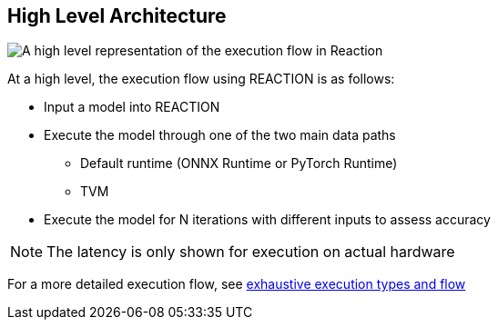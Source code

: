 == High Level Architecture

image:images/high_level.png[A high level representation of the execution flow in Reaction]

At a high level, the execution flow using REACTION is as follows:

* Input a model into REACTION
* Execute the model through one of the two main data paths
** Default runtime (ONNX Runtime or PyTorch Runtime)
** TVM
* Execute the model for N iterations with different inputs to assess accuracy

[NOTE]
====
The latency is only shown for execution on actual hardware
====


For a more detailed execution flow, see xref:04_detailed_execution_flow.adoc[exhaustive execution types and flow]
